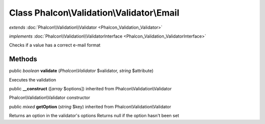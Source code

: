 Class **Phalcon\\Validation\\Validator\\Email**
===============================================

*extends* :doc:`Phalcon\\Validation\\Validator <Phalcon_Validation_Validator>`

*implements* :doc:`Phalcon\\Validation\\ValidatorInterface <Phalcon_Validation_ValidatorInterface>`

Checks if a value has a correct e-mail format


Methods
---------

public *boolean*  **validate** (*Phalcon\\Validator* $validator, *string* $attribute)

Executes the validation



public  **__construct** ([*array* $options]) inherited from Phalcon\\Validation\\Validator

Phalcon\\Validation\\Validator constructor



public *mixed*  **getOption** (*string* $key) inherited from Phalcon\\Validation\\Validator

Returns an option in the validator's options Returns null if the option hasn't been set



